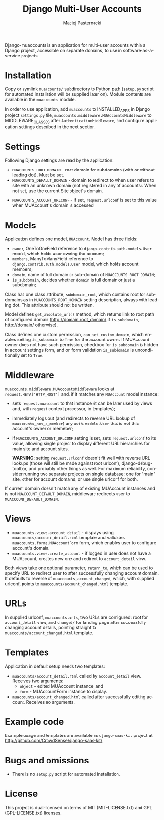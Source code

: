 # -*- org -*-
#+TITLE:     Django Multi-User Accounts
#+AUTHOR:    Maciej Pasternacki
#+EMAIL:     maciej@pasternacki.net
#+LANGUAGE:  en
#+OPTIONS:   H:3 num:t toc:t \n:nil @:t ::t |:t ^:t -:t f:t *:t TeX:t LaTeX:t skip:nil d:nil tags:not-in-toc

Django-muaccounts is an application for multi-user accounts within
a Django project, accessible on separate domains, to use
in software-as-a-service projects.

* Installation
  Copy or symlink =muaccounts/= subdirectory to Python path (=setup.py=
  script for automated installation will be supplied later on). Module
  contents are available in the =muaccounts= module.

  In order to use application, add =muaccounts= to INSTALLED_APPS in
  Django project =settings.py= file,
  =muaccounts.middleware.MUAccountsMiddleware= to MIDDLEWARE_CLASSES
  after =AuthenticationMiddleware=, and configure application settings
  described in the next section.
* Settings
  Following Django settings are read by the application:
  - =MUACCOUNTS_ROOT_DOMAIN= - root domain for subdomains (with or
    without leading dot).  Must be set.
  - =MUACCOUNTS_DEFAULT_DOMAIN= - domain to redirect to when user
    refers to site with an unknown domain (not registered in any of
    accounts). When not set, use the current Site object's domain.
 - =MUACCOUNTS_ACCOUNT_URLCONF= - if set, =request.urlconf= is set to
    this value when MUAccount's domain is accessed.
* Models
  Application defines one model, =MUAccount=.  Model has three fields:
  - =owner=, OneToOneField reference to
    =django.contrib.auth.models.User= model, which holds user owning
    the account;
  - =members=, ManyToManyField reference to
    =django.contrib.auth.models.User= model, which holds account
    members;
  - =domain=, name of full domain or sub-domain of
    =MUACCOUNTS_ROOT_DOMAIN=;
  - =is_subdomain=, decides whether =domain= is full domain or just
    a subdomain;
  Class has one class attribute, =subdomain_root=, which contains root
  for subdomains as in =MUACCOUNTS_ROOT_DOMAIN= setting description,
  always with leading dot.  This attribute should not be written.

  Model defines =get_absolute_url()= method, which returns link to
  root path of configured domain (http://domain.root_domain/ if
  =is_subdomain=, http://domain/ otherwise).

  Class defines one custom permission, =can_set_custom_domain=, which
  enables setting =is_subdomain= to =True= for the account owner.  If
  MUAccount owner does not have such permission, checkbox for
  =is_subdomain= is hidden in account settings form, and on form
  validation =is_subdomain= is unconditionally set to =True=.
* Middleware
  =muaccounts.middleware.MUAccountsMiddleware= looks at
  =request.META['HTTP_HOST']= and, if it matches any =MUAccount= model
  instance:
  - sets =request.muaccount= to that instance (it can be later used by
    views and, with =request= context processor, in templates);
  - immediately logs out (and redirects to reverse URL lookup of
    =muaccounts_not_a_member=) any =auth.models.User= that is not this
    account's owner or memeber;
  - if =MUACCOUNTS_ACCOUNT_URLCONF= setting is set, sets
    =request.urlconf= to its value, allowing single project to display
    different URL hierarchies for main site and account sites.

    *WARNING*: setting =request.urlconf= doesn't fit well with reverse
    URL lookups (those will still be made against root urlconf),
    django-debug-toolbar, and probably other things as well. For
    maximum reliability, consider running two separate projects on
    single database: one for "main" site, other for account domains,
    or use single urlconf for both.

  If current domain doesn't match any of existing MUAccount instances
  and is not =MUACCOUNT_DEFAULT_DOMAIN=, middleware redirects user to
  =MUACCOUNT_DEFAULT_DOMAIN=.
* Views
  - =muaccounts.views.account_detail= - displays using
    =muaccounts/account_detail.html= template and validates
    =muaccounts.forms.MUAccountForm= form, which enables user to
    configure account's domain.
  - =muaccounts.views.create_account= - if logged in user does not
    have a MUAccount, creates new one and redirect to =account_detail=
    view.

  Both views take one optional parameter, =return_to=, which can be
  used to specify URL to redirect user to after successfully changing
  account domain.  It defaults to reverse of
  =muaccounts_account_changed=, which, with supplied urlconf, points
  to =muaccounts/account_changed.html= template.
* URLs
  In supplied urlconf, =muaccounts.urls=, two URLs are configured:
  root for =account_detail= view, and =changed/= for landing page
  after successfully changing account details, pointing straight to
  =muaccounts/account_changed.html= template.
* Templates
  Application in default setup needs two templates:
  - =muaccounts/account_detail.html= called by =account_detail= view.
    Receives two arguments:
    - =object= - edited MUAccount instance, and
    - =form= - MUAccountForm instance to display.
  - =muaccounts/account_changed.html= called after successfully
    editing account.  Receives no arguments.
* Example code
  Example usage and templates are available as =django-saas-kit=
  project at http://github.com/CrowdSense/django-saas-kit/
* Bugs and omissions
  - There is no =setup.py= script for automated installation.
* License
  This project is dual-licensed on terms of MIT (MIT-LICENSE.txt) and
  GPL (GPL-LICENSE.txt) licenses.
